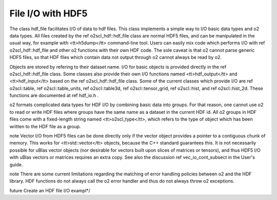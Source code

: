 File I/O with HDF5
=================

The class hdf_file facilitates I/O of data to hdf files. This
class implements a simple way to I/O basic data types and \o2 data
types. All files created by the \ref o2scl_hdf::hdf_file class are
normal HDF5 files, and can be manipulated in the usual way, for
example with <tt>h5dump</tt> command-line tool. Users can easily
mix code which performs I/O with \ref o2scl_hdf::hdf_file and
other \o2 functions with their own HDF code. The sole caveat is
that \o2 cannot parse generic HDF5 files, so that HDF files which
contain data not output through \o2 cannot always be read by \o2.

Objects are stored by refering to their dataset name. I/O for
basic objects is provided directly in the \ref o2scl_hdf::hdf_file
class. Some classes also provide their own I/O functions named
<tt>hdf_output</tt> and <tt>hdf_input</tt> based on the \ref
o2scl_hdf::hdf_file class. Some of the current classes which
provide I/O are \ref o2scl::table, \ref o2scl::table_units, \ref
o2scl::table3d, \ref o2scl::tensor_grid, \ref o2scl::hist, and
\ref o2scl::hist_2d. These functions are documented at \ref
hdf_io.h .
    
\o2 formats complicated data types for HDF I/O by combining basic
data into groups. For that reason, one cannot use \o2 to read or
write HDF files where groups have the same name as a dataset in
the current HDF id. All \o2 groups in HDF files come with a
fixed-length string named <tt>o2scl_type</tt>, which refers to the
type of object which has been written to the HDF file as a group.

\note Vector I/O from HDF5 files can be done directly only if the
vector object provides a pointer to a contiguous chunk of memory.
This works for <tt>std::vector</tt> objects, because the C++
standard guarantees this. It is not necessarily possible for uBlas
vector objects (nor desirable for vectors built upon slices of
matrices or tensors), and thus HDF5 I/O with uBlas vectors or
matrices requires an extra copy. See also the discussion \ref
vec_io_cont_subsect in the User's guide.

\note There are some current limitations regarding the matching of
error handling policies between \o2 and the HDF library. HDF
functions do not always call the \o2 error handler and thus do not
always throw \o2 exceptions.
    
\future Create an HDF file I/O exampl*/
